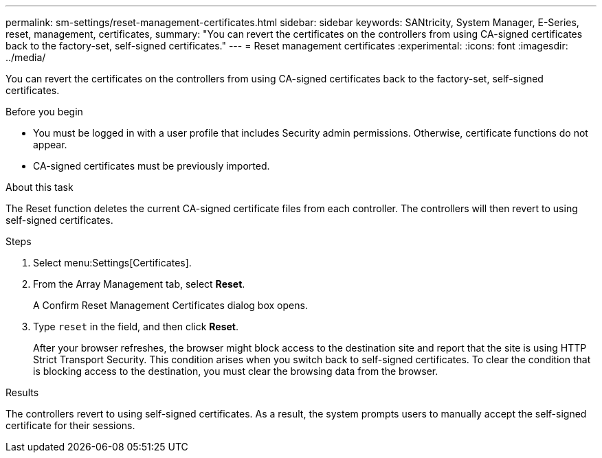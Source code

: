 ---
permalink: sm-settings/reset-management-certificates.html
sidebar: sidebar
keywords: SANtricity, System Manager, E-Series, reset, management, certificates,
summary: "You can revert the certificates on the controllers from using CA-signed certificates back to the factory-set, self-signed certificates."
---
= Reset management certificates
:experimental:
:icons: font
:imagesdir: ../media/

[.lead]
You can revert the certificates on the controllers from using CA-signed certificates back to the factory-set, self-signed certificates.

.Before you begin

* You must be logged in with a user profile that includes Security admin permissions. Otherwise, certificate functions do not appear.
* CA-signed certificates must be previously imported.

.About this task

The Reset function deletes the current CA-signed certificate files from each controller. The controllers will then revert to using self-signed certificates.

.Steps

. Select menu:Settings[Certificates].
. From the Array Management tab, select *Reset*.
+
A Confirm Reset Management Certificates dialog box opens.

. Type `reset` in the field, and then click *Reset*.
+
After your browser refreshes, the browser might block access to the destination site and report that the site is using HTTP Strict Transport Security. This condition arises when you switch back to self-signed certificates. To clear the condition that is blocking access to the destination, you must clear the browsing data from the browser.

.Results

The controllers revert to using self-signed certificates. As a result, the system prompts users to manually accept the self-signed certificate for their sessions.
